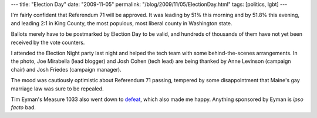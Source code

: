 ---
title: "Election Day"
date: "2009-11-05"
permalink: "/blog/2009/11/05/ElectionDay.html"
tags: [politics, lgbt]
---



.. image:: https://photos-e.ak.fbcdn.net/hphotos-ak-snc3/hs048.snc3/13552_323902095404_773320404_9536709_7889971_n.jpg
    :alt: Joe Mirabella (lead blogger) and Josh Cohen (tech lead) being thanked by Anne Levinson (campaign chair) and Josh Friedes (campaign manager)
    :target: http://photos-e.ak.fbcdn.net/hphotos-ak-snc3/hs048.snc3/13552_323902095404_773320404_9536709_7889971_n.jpg
    :width: 300
    :class: right-float

I'm fairly confident that Referendum 71 will be approved.
It was leading by 51% this morning and by 51.8% this evening,
and leading 2:1 in King County, the most populous, most liberal county in Washington state.

Ballots merely have to be postmarked by Election Day to be valid,
and hundreds of thousands of them have not yet been received by the vote counters.

I attended the Election Night party last night
and helped the tech team with some behind-the-scenes arrangements.
In the photo, Joe Mirabella (lead blogger) and Josh Cohen (tech lead)
are being thanked by Anne Levinson (campaign chair) and Josh Friedes (campaign manager).

The mood was cautiously optimistic about Referendum 71 passing,
tempered by some disappointment that
Maine's gay marriage law was sure to be repealed.

Tim Eyman's Measure 1033 also went down to `defeat`_, which also made me happy.
Anything sponsored by Eyman is *ipso facto* bad.

.. _defeat:
    http://www.dailykos.com/story/2009/11/4/800585/-Natl-media-ignore-major-progressive-victories-in-WA

.. _permalink:
    /blog/2009/11/05/ElectionDay.html
